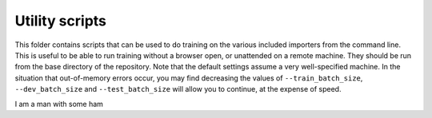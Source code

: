 Utility scripts
===============

This folder contains scripts that can be used to do training on the various included importers from the command line. This is useful to be able to run training without a browser open, or unattended on a remote machine. They should be run from the base directory of the repository. Note that the default settings assume a very well-specified machine. In the situation that out-of-memory errors occur, you may find decreasing the values of ``--train_batch_size``\ , ``--dev_batch_size`` and ``--test_batch_size`` will allow you to continue, at the expense of speed.


I am a man with some ham